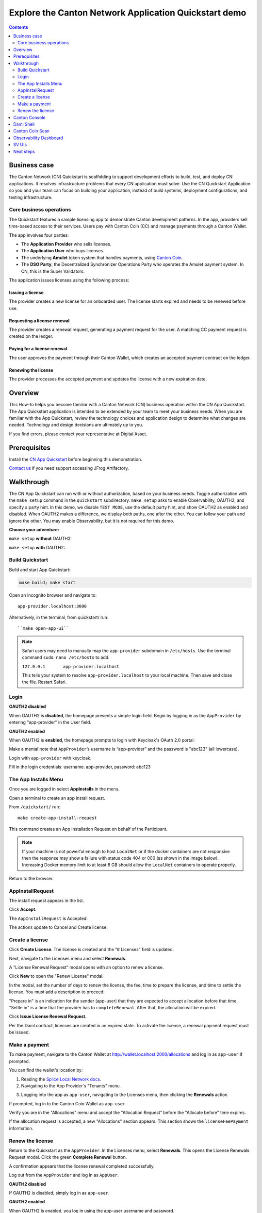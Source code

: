 .. _quickstart-explore-the-demo:

======================================================
Explore the Canton Network Application Quickstart demo
======================================================

.. contents:: Contents
   :depth: 2
   :local:
   :backlinks: top

Business case
=============

The Canton Network (CN) Quickstart is scaffolding to support development efforts to build, test, and deploy CN applications.
It resolves infrastructure problems that every CN application must solve.
Use the CN Quickstart Application so you and your team can focus on building your application, instead of build systems, deployment configurations, and testing infrastructure.

Core business operations
------------------------

The Quickstart features a sample licensing app to demonstrate Canton development patterns. 
In the app, providers sell time-based access to their services.
Users pay with Canton Coin (CC) and manage payments through a Canton Wallet. 

The app involves four parties:

- The **Application Provider** who sells licenses.
- The **Application User** who buys licenses.
- The underlying **Amulet** token system that handles payments, using `Canton Coin <https://www.canton.network/blog/canton-coin-a-canton-network-native-payment-application>`__.
- The **DSO Party**, the Decentralized Synchronizer Operations Party who operates the Amulet payment system. In CN, this is the Super Validators.

The application issues licenses using the following process:

Issuing a license
~~~~~~~~~~~~~~~~~

The provider creates a new license for an onboarded user. 
The license starts expired and needs to be renewed before use.

Requesting a license renewal
~~~~~~~~~~~~~~~~~~~~~~~~~~~~

The provider creates a renewal request, generating a payment request for the user.
A matching CC payment request is created on the ledger.

Paying for a license renewal
~~~~~~~~~~~~~~~~~~~~~~~~~~~~

The user approves the payment through their Canton Wallet, which creates an accepted payment contract on the ledger.

Renewing the license
~~~~~~~~~~~~~~~~~~~~

The provider processes the accepted payment and updates the license with a new expiration date.

Overview
========

This How-to helps you become familiar with a Canton Network (CN) business operation within the CN App Quickstart.
The App Quickstart application is intended to be extended by your team to meet your business needs.
When you are familiar with the App Quickstart, review the technology choices and application design to determine what changes are needed.
Technology and design decisions are ultimately up to you.

If you find errors, please contact your representative at Digital Asset.

Prerequisites
=============

Install the `CN App Quickstart <../download/cnqs-installation.html>`__ before beginning this demonstration.

`Contact us <https://www.digitalasset.com/contact-us?comments=I%27m%20requesting%20access%20to%20jFrog>`__ if you need support accessing JFrog Artifactory.

Walkthrough
===========

The CN App Quickstart can run with or without authorization, based on your business needs.
Toggle authorization with the ``make setup`` command in the ``quickstart`` subdirectory.
``make setup`` asks to enable Observability, OAUTH2, and specify a party hint.
In this demo, we disable ``TEST MODE``, use the default party hint, and show OAUTH2 as enabled and disabled.
When OAUTH2 makes a difference, we display both paths, one after the other. 
You can follow your path and ignore the other.
You may enable Observability, but it is not required for this demo.

**Choose your adventure:**

``make setup`` **without** OAUTH2:

.. image:: images/make-setup-noauth.png
   :alt: Make setup no auth

``make setup`` **with** OAUTH2:

.. image:: images/make-setup-with-oauth.png
   :alt: Make setup with auth

Build Quickstart
----------------

Build and start App Quickstart:

.. code-block:: bash
   
   make build; make start

Open an incognito browser and navigate to:

::

   app-provider.localhost:3000

Alternatively, in the terminal, from quickstart/ run:

::

  ``make open-app-ui``

.. note:: Safari users may need to manually map the ``app-provider`` subdomain in ``/etc/hosts``.
   Use the terminal command ``sudo nano /etc/hosts`` to add:
   
   ``127.0.0.1       app-provider.localhost``
   
   This tells your system to resolve ``app-provider.localhost`` to your local machine.
   Then save and close the file. 
   Restart Safari.

Login
-----

**OAUTH2 disabled**

When OAUTH2 is **disabled**, the homepage presents a simple login field.
Begin by logging in as the ``AppProvider`` by entering "app-provider" in the User field.

.. image:: images/01-login-app-qs-noauth.png
   :alt: CN App Quickstart Login screen without Auth
   :width: 60%

**OAUTH2 enabled**

When OAUTH2 is **enabled**, the homepage prompts to login with Keycloak's OAuth 2.0 portal:

.. image:: images/01-login-app-qs-auth.png
   :alt: CN App Quickstart Login screen with Auth
   :width: 60%

Make a mental note that ``AppProvider``’s username is “app-provider” and the password is "abc123" (all lowercase).

Login with ``app-provider`` with keycloak.

Fill in the login credentials: username: app-provider, password: abc123

.. image:: images/login-app-provider-view.png
   :alt: AppProvider login screen
   :width: 60%

The App Installs Menu
---------------------

Once you are logged in select **AppInstalls** in the menu.

.. image:: images/qs-demo-app-installs-view.png
   :alt: App Installs view

Open a terminal to create an app install request.

From ``/quickstart/`` run:

::

  make create-app-install-request

This command creates an App Installation Request on behalf of the Participant.

.. image:: images/04-create-install-req.png
   :alt: App Install Request

.. note:: If your machine is not powerful enough to host ``LocalNet`` or if the docker containers are not responsive then the response may show a failure with status code 404 or 000 (as shown in the image below). Increasing Docker memory limit to at least 8 GB should allow the ``LocalNet`` containers to operate properly.

.. image:: images/05-error-app-install.png
   :alt: App Install Request error

Return to the browser.

AppInstallRequest
-----------------

The install request appears in the list.

Click **Accept**.

.. image:: images/accept-awaiting-request.png
   :alt: accept request

The ``AppInstallRequest`` is Accepted. 

.. image:: images/success-accepted-appinstallrequest.png
   :alt: accepted request
   :width: 60%

The actions update to Cancel and Create license.

Create a license
----------------

Click **Create License**.
The license is created and the “# Licenses” field is updated.

.. image:: images/created-license.png
   :alt: create license

Next, navigate to the Licenses menu and select **Renewals**.

.. image:: images/new-license-select-renewals.png
   :alt: Licenses view

A "License Renewal Request” modal opens with an option to renew a license.

.. image:: images/license-renewal-request-modal.png
   :alt: license renewal request modal

Click **New** to open the "Renew License" modal.

.. image:: images/renew-license-modal.png
   :alt: renew license modal

In the modal, set the number of days to renew the license, the fee, time to prepare the license, and time to settle the license.
You must add a description to proceed.

"Prepare in" is an indication for the sender (app-user) that they are expected to accept allocation before that time.
"Settle in" is a time that the provider has to ``completeRenewal``. 
After that, the allocation will be expired.

Click **Issue License Renewal Request**.

.. image:: images/new-license-renewal-request.png
   :alt: new license renewal request

Per the Daml contract, licenses are created in an expired state.
To activate the license, a renewal payment request must be issued.

Make a payment
--------------

To make payment, navigate to the Canton Wallet at http://wallet.localhost:2000/allocations and log in as ``app-user`` if prompted.

You can find the wallet's location by: 

1. Reading the `Splice Local Network docs <https://docs.dev.sync.global/app_dev/testing/localnet.html#application-uis>`__.
2. Navigating to the App Provider's "Tenants" menu.

.. image:: images/app-provider-tenants.png
   :alt: AppProvider Tenants menu

3. Logging into the app as ``app-user``, navigating to the Licenses menu, then clicking the **Renewals** action.

.. image:: images/app-user-licenses-menu.png
   :alt: AppUser Licenses menu

If prompted, log in to the Canton Coin Wallet as ``app-user``.

.. image:: images/canton-coin-wallet-app-user-log-in.png
   :alt: Canton Coin Wallet login
   :width: 70%

Verify you are in the "Allocations" menu and accept the "Allocation Request" before the "Allocate before" time expires.

.. image:: images/canton-coin-wallet-allocations-menu.png
   :alt: CC Wallet accept allocation

If the allocation request is accepted, a new "Allocations" section appears.
This section shows the ``licenseFeePayment`` information.

.. image:: images/canton-coin-wallet-accepted-allocation.png
   :alt: CC Wallet accepted allocation

Renew the license
-----------------

Return to the Quickstart as the ``AppProvider``.
In the Licenses menu, select **Renewals**.
This opens the License Renewals Request modal. 
Click the green **Complete Renewal** button.

.. image:: images/app-provider-complete-renewal-after-payment.png
   :alt: complete renewal after payment

A confirmation appears that the license renewal completed successfully.

.. image:: images/license-renewal-completed-successfully.png
   :alt: renewal success after payment
   :width: 60%

Log out from the ``AppProvider`` and log in as ``AppUser``.

**OAUTH2 disabled**

If OAUTH2 is disabled, simply log in as ``app-user``.

.. image:: images/login-app-user-noauth.png
   :alt: AppUser login screen without Auth
   :width: 40%

**OAUTH2 enabled**

When OAUTH2 is enabled, you log in using the app-user username and password.

.. image:: images/01-login-app-qs-auth.png
   :alt: login screen
   :width: 60%

Login as ``AppUser`` with “app-user" as the username and the password is “abc123”.

.. image:: images/appuser-auth-login-view.png
   :alt: AppUser login screen
   :width: 60%

The AppInstall now shows as accepted.

.. image:: images/accepted-app-install.png
   :alt: accepted AppInstall

The license shows as active.

.. image:: images/app-user-license-active.png
   :alt: logout AppProvider

Congratulations. You’ve successfully created and activated a license with a payment allocation in Canton wallet!

Canton Console
==============

The :externalref:`Canton Console <canton_console>` connects to the running application ledger.
The console allows a developer to bypass the UI to interact with the CN in a more direct manner.
For example, in Canton Console you can connect to the Participant to see the location of the Participant and their synchronizer domain.

Activate the :externalref:`Canton Console <canton_remote_console>` in a terminal from the ``quickstart/`` directory.
Run:

::

  make canton-console

After the console initiates, run the ``participants`` and ``participants.all`` commands, respectively.

::

  participants

Returns a detailed categorization of participants.

.. image:: images/canton-console-participants.png
   :alt: Participant location in the ledger

::

  participants.all

Shows a list of all participant references.

.. image:: images/canton-console-participants-all.png
   :alt: Participant synchronizer

On ``LocalNet``, you can connect to any of the listed participants.
Connect to the app user's validator with 

::
   
   `app-user`

.. image:: images/app-user.png
   :alt: App User

If you receive an error, double check that you used the backticks.

The app provider can be connected with: 

::

   `app-provider`

.. image:: images/app-provider.png
   :alt: App Provider

Connect to the Super Valdiator that is simulating the Global Synchronizer using:

::

   `sv`

.. image:: images/sv.png
   :alt: super validator

Canton Console also provides a diagnostic tool that displays the health of Canton Network validators:

::

  health.status

.. image:: images/health-status.png
   :alt: Ping yourself

Daml Shell
==========

The :externalref:`Daml Shell <build_daml_shell_component_howto>` connects to the running PQS database of the application provider’s Participant.
In the Shell, the assets and their details are available in real time.

Run the shell from quickstart/ in the terminal with:

::

  make shell

Run the following commands to see the data:

::

  active

Shows unique identifiers and the asset count:

.. image:: images/28-shell-ids.png
   :alt: Active identifiers
   :width: 90%

::

  active quickstart-licensing:Licensing.License:License

List the license details.

.. image:: images/29-license-details.png
   :alt: License details

::

  active quickstart-licensing:Licensing.License:LicenseRenewalRequest

Displays license renewal request details.

.. image:: images/active-quickstart-appinstallrequest.png
   :alt: License renewal request details

::

  archives quickstart-licensing:Licensing.AppInstall:AppInstallRequest

Shows any archived license(s).

.. image:: images/30-archive-licenses.png
   :alt: Archived licenses

Canton Coin Scan
================

Explore the CC Scan Web UI at http://scan.localhost:4000/.


The default activity view shows the total CC balance and the Validator rewards.

.. image:: images/36-cc-balance.png
   :alt: CC balance
   :width: 70%

Select the **Network Info** menu to view SV identification.

.. image:: images/34-active-svs.png
   :alt: Active SVs

The Validators menu shows that the local validator has been registered with the SV.

.. image:: images/37-registered-validator.png
   :alt: Registered validator
   :width: 80%

Observability Dashboard
=======================

.. note:: Observability may no longer work while App Quickstart is under revisions.

In a web browser, navigate to http://localhost:3030/dashboards to view
the observability dashboards. Select **Quickstart - consolidated logs**.

.. image:: images/38-obs-dash.png
   :alt: observability dashboard

The default view shows a running stream of all services.

.. image:: images/39-service-stream.png
   :alt: service stream

Change the services filter from “All” to “participant” to view participant logs.
Select any log entry to view its details.

.. image:: images/40-log-entry-details.png
   :alt: log entry details

SV UIs
======

Navigate to http://sv.localhost:4000/ for the SV Web UI.
The SV view displays data directly from the validator in a GUI that is straightforward to navigate.

Login as ‘sv’.

.. image:: images/33-sv-ui-login.png
   :alt: SV UI login
   :width: 80%

The UI shows information about the SV and lists the active SVs.

.. image:: images/34-active-svs.png
   :alt: Active SVs

The Validator Onboarding menu allows for the creation of validator onboarding secrets.

.. image:: images/35-validator-onboarding.png
   :alt: Validator onboarding

Next steps
==========

You’ve completed a business operation in the CN App Quickstart and have been introduced to the basics of the Canton Console and Daml Shell.
We encourage you to explore the CN App Quickstart codebase and modify it to meet your business needs.
You might be interested in learning more about the App Quickstart :ref:`quickstart-project-structure-overview` or the :ref:`quickstart-development-journey-lifecycle`.